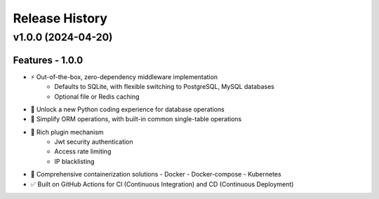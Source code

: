 Release History
================

v1.0.0 (2024-04-20)
--------------------

Features - 1.0.0
~~~~~~~~~~~~~~~~~
* ⚡ Out-of-the-box, zero-dependency middleware implementation
   - Defaults to SQLite, with flexible switching to PostgreSQL, MySQL databases
   - Optional file or Redis caching
* 🚢 Unlock a new Python coding experience for database operations
* 🚀 Simplify ORM operations, with built-in common single-table operations
* 🎨 Rich plugin mechanism
   - Jwt security authentication
   - Access rate limiting
   - IP blacklisting
* 🐋 Comprehensive containerization solutions
  - Docker
  - Docker-compose
  - Kubernetes
* ✅ Built on GitHub Actions for CI (Continuous Integration) and CD (Continuous Deployment)
